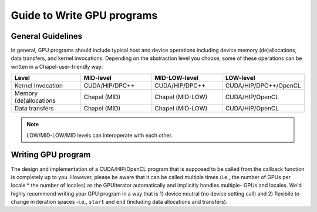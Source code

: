 =============================================
Guide to Write GPU programs
=============================================

General Guidelines
###################

In general, GPU programs should include typical host and device operations including device memory (de)allocations, data transfers, and kernel invocations. Depending on the abstraction level you choose, some of these operations can be written in a Chapel-user-friendly way:

.. list-table::
   :widths: 15 15 15 15
   :header-rows: 1

   * - Level
     - MID-level
     - MID-LOW-level
     - LOW-level
   * - Kernel Invocation
     - CUDA/HIP/DPC++
     - CUDA/HIP/DPC++
     - CUDA/HIP/DPC++/OpenCL
   * - Memory (de)allocations
     - Chapel (MID)
     - Chapel (MID-LOW)
     - CUDA/HIP/OpenCL
   * - Data transfers
     - Chapel (MID)
     - Chapel (MID-LOW)
     - CUDA/HIP/OpenCL


.. seealso::

   * :ref:`Writing MID-level programs`
   * :ref:`MID-level API Reference`
   * :ref:`Writing MID-LOW-level programs`
   * :ref:`MID-LOW-level API Reference`
   * :ref:`Writing LOW-level (GPUIterator Only) programs`

.. note:: LOW/MID-LOW/MID levels can interoperate with each other.


Writing GPU program
#######################################


The design and implementation of a CUDA/HIP/OpenCL program that is supposed to be called from the callback function is completely up to you. However, please be aware that it can be called multiple times (i.e., the number of GPUs per locale * the number of locales) as the GPUIterator automatically and implicitly handles multiple- GPUs and locales. We'd highly recommend writing your GPU program in a way that is 1) device neutral (no device setting call) and 2) flexibile to change in iteration spaces -i.e., ``start`` and ``end``  (including data allocations and transfers).

.. Data Transfers
.. ***************

.. .. code-block:: chapel

..   forall i in GPU(1..n, GPUCallBack) {
..      A(i) = B(i);
..   }


.. Write a GPU program that is flexible to adapt to different iteration spaces.

.. is GPU ID neutral, where [DEFINITION], which improve the portability of your GPU program significantly.
